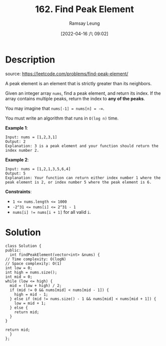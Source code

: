 #+LATEX_CLASS: ramsay-org-article
#+LATEX_CLASS_OPTIONS: [oneside,A4paper,12pt]
#+AUTHOR: Ramsay Leung
#+EMAIL: ramsayleung@gmail.com
#+DATE: 2022-04-16 六 09:02
#+HUGO_BASE_DIR: ~/code/org/leetcode_book
#+HUGO_SECTION: docs/100
#+HUGO_AUTO_SET_LASTMOD: t
#+HUGO_DRAFT: false
#+DATE: [2022-04-16 六 09:02]
#+TITLE: 162. Find Peak Element
#+HUGO_WEIGHT: 162

* Description
  source: https://leetcode.com/problems/find-peak-element/

  A peak element is an element that is strictly greater than its neighbors.

  Given an integer array =nums=, find a peak element, and return its index. If the array contains multiple peaks, return the index to *any of the peaks*.

  You may imagine that ~nums[-1] = nums[n] = -∞~.

  You must write an algorithm that runs in ~O(log n)~ time.

  *Example 1*:

  #+begin_example
  Input: nums = [1,2,3,1]
  Output: 2
  Explanation: 3 is a peak element and your function should return the index number 2.
  #+end_example

  *Example 2*:

  #+begin_example
  Input: nums = [1,2,1,3,5,6,4]
  Output: 5
  Explanation: Your function can return either index number 1 where the peak element is 2, or index number 5 where the peak element is 6.
  #+end_example

  *Constraints*:

  - ~1 <= nums.length <= 1000~
  - ~-2^31 <= nums[i] <= 2^31 - 1~
  - ~nums[i] != nums[i + 1]~ for all valid ~i~.
* Solution
  #+begin_src C++
    class Solution {
    public:
      int findPeakElement(vector<int> &nums) {
	// Time complexity: O(logN)
	// Space complexity: O(1)
	int low = 0;
	int high = nums.size();
	int mid = 0;
	while (low <= high) {
	  mid = (low + high) / 2;
	  if (mid != 0 && nums[mid] < nums[mid - 1]) {
	    high = mid - 1;
	  } else if (mid != nums.size() - 1 && nums[mid] < nums[mid + 1]) {
	    low = mid + 1;
	  } else {
	    return mid;
	  }
	}

	return mid;
      }
    };
  #+end_src

